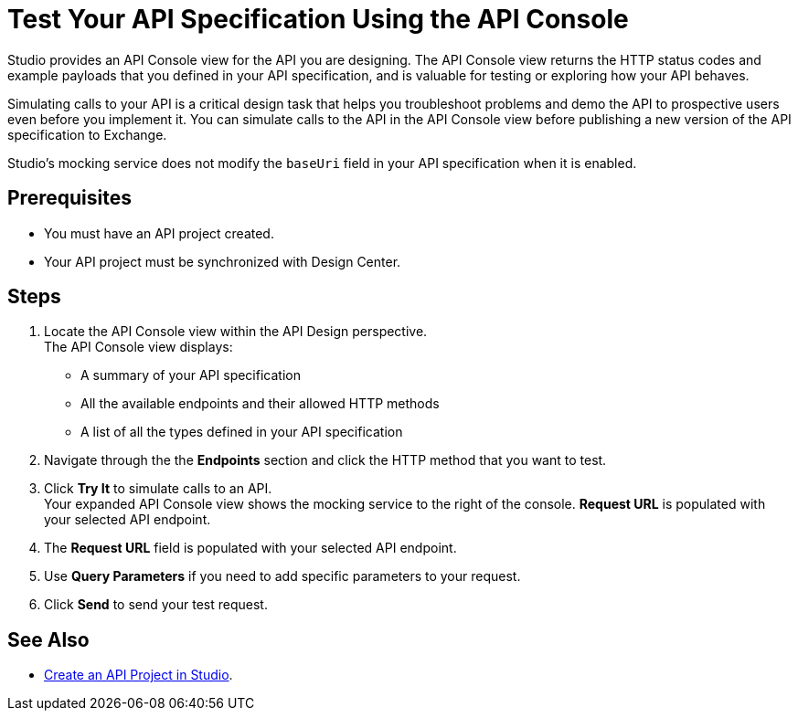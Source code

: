 = Test Your API Specification Using the API Console

Studio provides an API Console view for the API you are designing. The API Console view returns the HTTP status codes and example payloads that you defined in your API specification, and is valuable for testing or exploring how your API behaves.

Simulating calls to your API is a critical design task that helps you troubleshoot problems and demo the API to prospective users even before you implement it. You can simulate calls to the API in the API Console view before publishing a new version of the API specification to Exchange.

Studio's mocking service does not modify the `baseUri` field in your API specification when it is enabled.

== Prerequisites

* You must have an API project created.
* Your API project must be synchronized with Design Center.

== Steps

. Locate the API Console view within the API Design perspective. +
The API Console view displays:
* A summary of your API specification
* All the available endpoints and their allowed HTTP methods
* A list of all the types defined in your API specification
. Navigate through the the *Endpoints* section and click the HTTP method that you want to test.
. Click *Try It* to simulate calls to an API. +
Your expanded API Console view shows the mocking service to the right of the console. *Request URL* is populated with your selected API endpoint.
. The *Request URL* field is populated with your selected API endpoint.
. Use *Query Parameters* if you need to add specific parameters to your request.
. Click *Send* to send your test request.

== See Also

* xref:create-api-specification-studio.adoc[Create an API Project in Studio].
